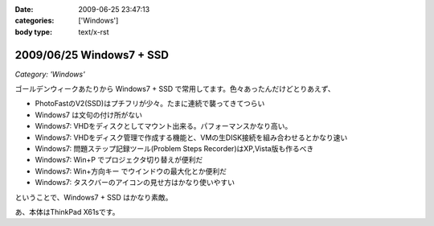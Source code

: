 :date: 2009-06-25 23:47:13
:categories: ['Windows']
:body type: text/x-rst

=========================
2009/06/25 Windows7 + SSD
=========================

*Category: 'Windows'*

ゴールデンウィークあたりから Windows7 + SSD で常用してます。色々あったんだけどとりあえず、

* PhotoFastのV2(SSD)はプチフリが少々。たまに連続で襲ってきてつらい
* Windows7 は文句の付け所がない
* Windows7: VHDをディスクとしてマウント出来る。パフォーマンスかなり高い。
* Windows7: VHDをディスク管理で作成する機能と、VMの生DISK接続を組み合わせるとかなり速い
* Windows7: 問題ステップ記録ツール(Problem Steps Recorder)はXP,Vista版も作るべき
* Windows7: Win+P でプロジェクタ切り替えが便利だ
* Windows7: Win+方向キー でウインドウの最大化とか便利だ
* Windows7: タスクバーのアイコンの見せ方はかなり使いやすい

ということで、Windows7 + SSD はかなり素敵。

あ、本体はThinkPad X61sです。


.. :extend type: text/html
.. :extend:

